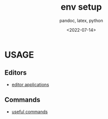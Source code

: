 # ---
#+TITLE: env setup
#+SUBTITLE:  pandoc, latex, python
#+AUTHOR:
#+DATE: <2022-07-14>
# ---
#+OPTIONS: toc:nil h:4
#+STARTUP: contents


* USAGE
** Editors
  * [[file:editors/readme.org][editor applications]]
** Commands
  * [[file:commands/readme.org][useful commands]]
  

